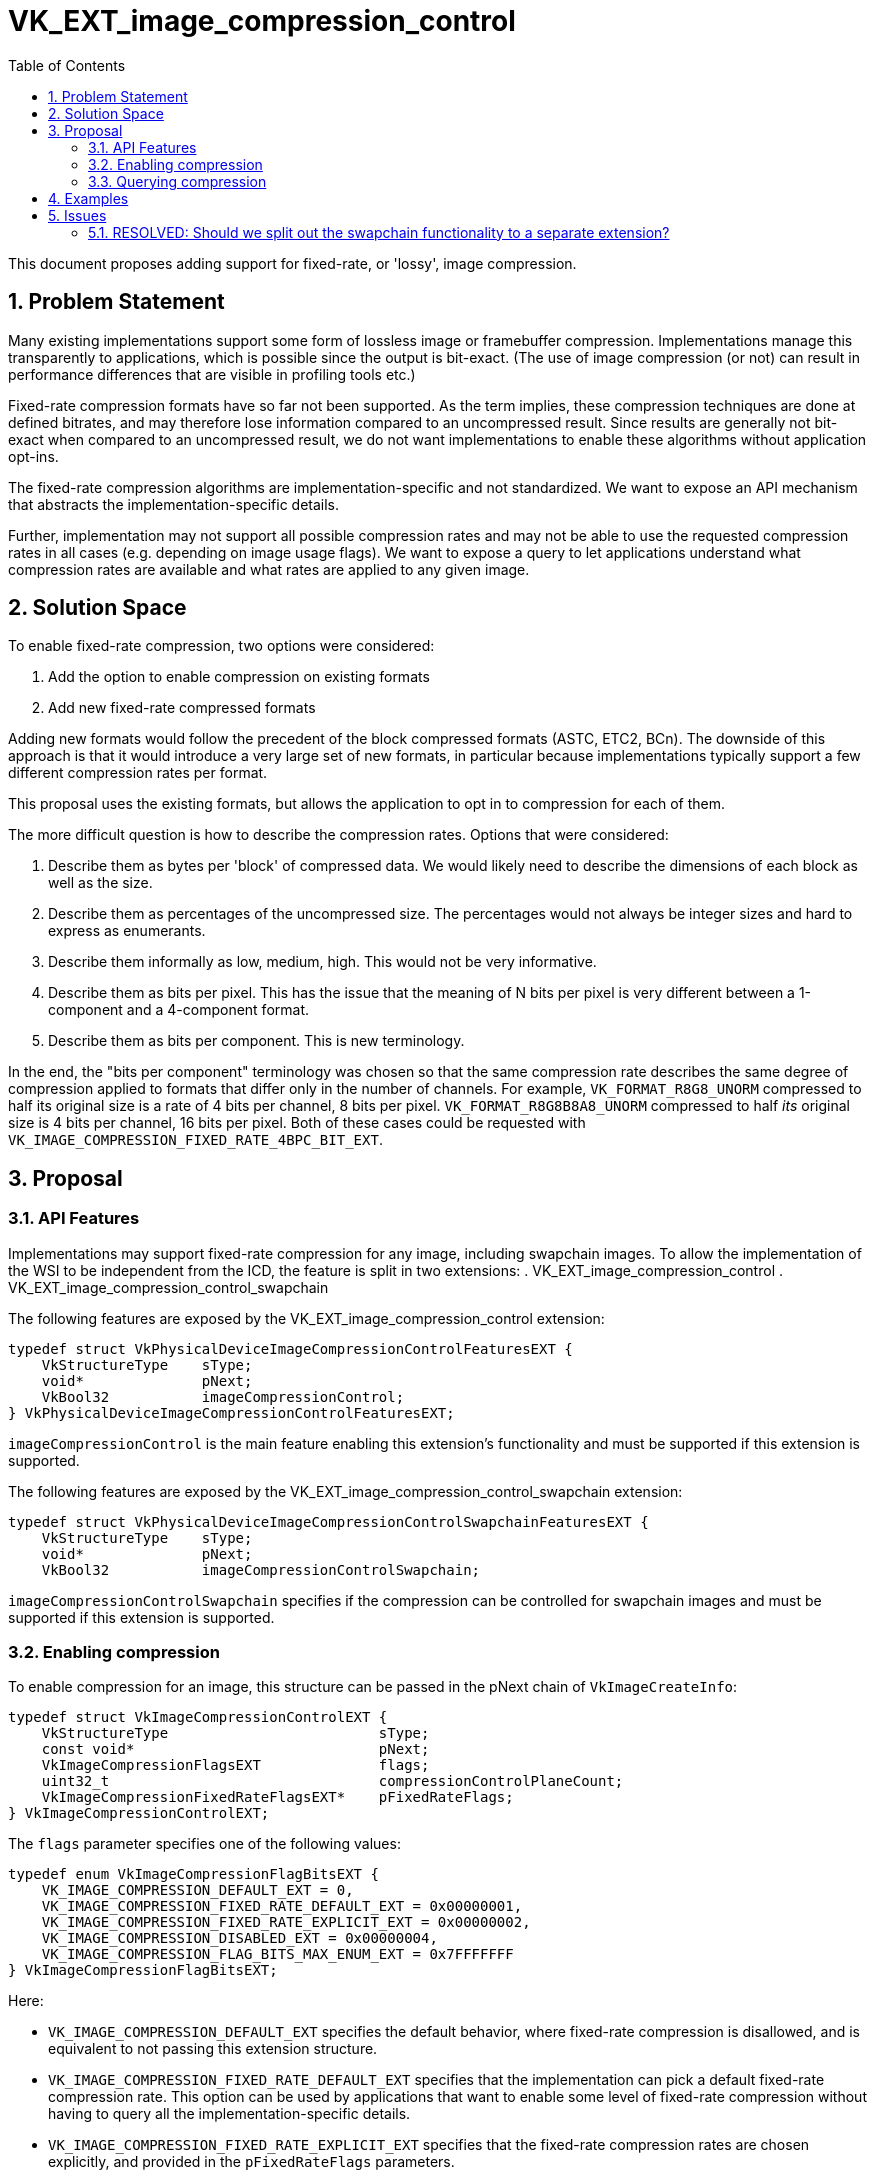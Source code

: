 // Copyright 2022 The Khronos Group, Inc.
//
// SPDX-License-Identifier: CC-BY-4.0

= VK_EXT_image_compression_control
:toc: left
:refpage: https://registry.khronos.org/vulkan/specs/1.3-extensions/man/html/
:sectnums:

This document proposes adding support for fixed-rate, or 'lossy', image compression.

== Problem Statement

Many existing implementations support some form of lossless image or framebuffer compression.
Implementations manage this transparently to applications, which is possible since the output is bit-exact.
(The use of image compression (or not) can result in performance differences that are visible in profiling tools etc.)

Fixed-rate compression formats have so far not been supported.
As the term implies, these compression techniques are done at defined bitrates, and may therefore lose information compared to an uncompressed result.
Since results are generally not bit-exact when compared to an uncompressed result, we do not want implementations to enable these algorithms without application opt-ins.

The fixed-rate compression algorithms are implementation-specific and not standardized.
We want to expose an API mechanism that abstracts the implementation-specific details.

Further, implementation may not support all possible compression rates and may not be able to use the requested compression rates in all cases (e.g. depending on image usage flags).
We want to expose a query to let applications understand what compression rates are available and what rates are applied to any given image.

== Solution Space

To enable fixed-rate compression, two options were considered:

 . Add the option to enable compression on existing formats
 . Add new fixed-rate compressed formats

Adding new formats would follow the precedent of the block compressed formats (ASTC, ETC2, BCn).
The downside of this approach is that it would introduce a very large set of new formats, in particular because implementations typically support a few different compression rates per format.

This proposal uses the existing formats, but allows the application to opt in to compression for each of them.

The more difficult question is how to describe the compression rates. Options that were considered:

 . Describe them as bytes per 'block' of compressed data. We would likely need to describe the dimensions of each block as well as the size.
 . Describe them as percentages of the uncompressed size. The percentages would not always be integer sizes and hard to express as enumerants.
 . Describe them informally as low, medium, high. This would not be very informative.
 . Describe them as bits per pixel. This has the issue that the meaning of N bits per pixel is very different between a 1-component and a 4-component format.
 . Describe them as bits per component. This is new terminology.

In the end, the "bits per component" terminology was chosen so that the same compression rate describes the same degree of compression applied to formats that differ only in the number of channels.
For example, `VK_FORMAT_R8G8_UNORM` compressed to half its original size is a rate of 4 bits per channel, 8 bits per pixel.
`VK_FORMAT_R8G8B8A8_UNORM` compressed to half _its_ original size is 4 bits per channel, 16 bits per pixel.
Both of these cases could be requested with `VK_IMAGE_COMPRESSION_FIXED_RATE_4BPC_BIT_EXT`.

== Proposal

=== API Features

Implementations may support fixed-rate compression for any image, including swapchain images.
To allow  the implementation of the WSI to be independent from the ICD, the feature is split in two extensions:
 . VK_EXT_image_compression_control
 . VK_EXT_image_compression_control_swapchain

The following features are exposed by the VK_EXT_image_compression_control extension:

[source,c]
----
typedef struct VkPhysicalDeviceImageCompressionControlFeaturesEXT {
    VkStructureType    sType;
    void*              pNext;
    VkBool32           imageCompressionControl;
} VkPhysicalDeviceImageCompressionControlFeaturesEXT;
----

`imageCompressionControl` is the main feature enabling this extension's functionality and must be supported if this extension is supported.

The following features are exposed by the VK_EXT_image_compression_control_swapchain extension:

[source,c]
----
typedef struct VkPhysicalDeviceImageCompressionControlSwapchainFeaturesEXT {
    VkStructureType    sType;
    void*              pNext;
    VkBool32           imageCompressionControlSwapchain;
----

`imageCompressionControlSwapchain` specifies if the compression can be controlled for swapchain images and must be supported if this extension is supported.

=== Enabling compression

To enable compression for an image, this structure can be passed in the pNext chain of `VkImageCreateInfo`:

[source,c]
----
typedef struct VkImageCompressionControlEXT {
    VkStructureType                         sType;
    const void*                             pNext;
    VkImageCompressionFlagsEXT              flags;
    uint32_t                                compressionControlPlaneCount;
    VkImageCompressionFixedRateFlagsEXT*    pFixedRateFlags;
} VkImageCompressionControlEXT;
----

The `flags` parameter specifies one of the following values:

[source,c]
----
typedef enum VkImageCompressionFlagBitsEXT {
    VK_IMAGE_COMPRESSION_DEFAULT_EXT = 0,
    VK_IMAGE_COMPRESSION_FIXED_RATE_DEFAULT_EXT = 0x00000001,
    VK_IMAGE_COMPRESSION_FIXED_RATE_EXPLICIT_EXT = 0x00000002,
    VK_IMAGE_COMPRESSION_DISABLED_EXT = 0x00000004,
    VK_IMAGE_COMPRESSION_FLAG_BITS_MAX_ENUM_EXT = 0x7FFFFFFF
} VkImageCompressionFlagBitsEXT;
----

Here:

  * `VK_IMAGE_COMPRESSION_DEFAULT_EXT` specifies the default behavior, where fixed-rate compression is disallowed, and is equivalent to not passing this extension structure.
  * `VK_IMAGE_COMPRESSION_FIXED_RATE_DEFAULT_EXT` specifies that the implementation can pick a default fixed-rate compression rate. This option can be used by applications that want to enable some level of fixed-rate compression without having to query all the implementation-specific details.
  * `VK_IMAGE_COMPRESSION_FIXED_RATE_EXPLICIT_EXT` specifies that the fixed-rate compression rates are chosen explicitly, and provided in the `pFixedRateFlags` parameters.
  * `VK_IMAGE_COMPRESSION_DISABLED_EXT` specifies that all compression should be disabled. This is not intended for shipping applications, but may be useful for profiling and debugging.

If `flags` is VK_IMAGE_COMPRESSION_FIXED_RATE_EXPLICIT_EXT the compression rate is specifies by the `compressionControlPlaneCount` and `pFixedRateFlags` parameters.
The `compressionControlPlaneCount` parameter is included to support YCbCr formats where implementations may allow the compression rate to be different per plane.
If the value of this parameter is `1`, then the value of `pFixedRateFlags` specifies the compression rate for all planes.

Each element of `pFixedRateFlags` can be a combination of the following values:

[source,c]
----
typedef enum VkImageCompressionFixedRateFlagBitsEXT {
    VK_IMAGE_COMPRESSION_FIXED_RATE_NONE_EXT = 0,
    VK_IMAGE_COMPRESSION_FIXED_RATE_1BPC_BIT_EXT = 0x00000001,
    VK_IMAGE_COMPRESSION_FIXED_RATE_2BPC_BIT_EXT = 0x00000002,
    VK_IMAGE_COMPRESSION_FIXED_RATE_3BPC_BIT_EXT = 0x00000004,
    VK_IMAGE_COMPRESSION_FIXED_RATE_4BPC_BIT_EXT = 0x00000008,
    VK_IMAGE_COMPRESSION_FIXED_RATE_5BPC_BIT_EXT = 0x00000010,
    VK_IMAGE_COMPRESSION_FIXED_RATE_6BPC_BIT_EXT = 0x00000020,
    VK_IMAGE_COMPRESSION_FIXED_RATE_7BPC_BIT_EXT = 0x00000040,
    VK_IMAGE_COMPRESSION_FIXED_RATE_8BPC_BIT_EXT = 0x00000080,
    VK_IMAGE_COMPRESSION_FIXED_RATE_9BPC_BIT_EXT = 0x00000100,
    VK_IMAGE_COMPRESSION_FIXED_RATE_10BPC_BIT_EXT = 0x00000200,
    VK_IMAGE_COMPRESSION_FIXED_RATE_11BPC_BIT_EXT = 0x00000400,
    VK_IMAGE_COMPRESSION_FIXED_RATE_12BPC_BIT_EXT = 0x00000800,
    VK_IMAGE_COMPRESSION_FIXED_RATE_13BPC_BIT_EXT = 0x00001000,
    VK_IMAGE_COMPRESSION_FIXED_RATE_14BPC_BIT_EXT = 0x00002000,
    VK_IMAGE_COMPRESSION_FIXED_RATE_15BPC_BIT_EXT = 0x00004000,
    VK_IMAGE_COMPRESSION_FIXED_RATE_16BPC_BIT_EXT = 0x00008000,
    VK_IMAGE_COMPRESSION_FIXED_RATE_17BPC_BIT_EXT = 0x00010000,
    VK_IMAGE_COMPRESSION_FIXED_RATE_18BPC_BIT_EXT = 0x00020000,
    VK_IMAGE_COMPRESSION_FIXED_RATE_19BPC_BIT_EXT = 0x00040000,
    VK_IMAGE_COMPRESSION_FIXED_RATE_20BPC_BIT_EXT = 0x00080000,
    VK_IMAGE_COMPRESSION_FIXED_RATE_21BPC_BIT_EXT = 0x00100000,
    VK_IMAGE_COMPRESSION_FIXED_RATE_22BPC_BIT_EXT = 0x00200000,
    VK_IMAGE_COMPRESSION_FIXED_RATE_23BPC_BIT_EXT = 0x00400000,
    VK_IMAGE_COMPRESSION_FIXED_RATE_24BPC_BIT_EXT = 0x00800000,
    VK_IMAGE_COMPRESSION_FIXED_RATE_FLAG_BITS_MAX_ENUM_EXT = 0x7FFFFFFF
} VkImageCompressionFixedRateFlagBitsEXT;
----

Where "BPC" is an abbreviation for "Bits Per Component".

If more than one bit is set in an element of `pFixedRateFlags`, the implementation should choose the smallest (most compressed) rate supported.

If the imageCompressionControlSwapchain feature is supported, the `VkImageCompressionControlEXT` structure can be passed in the pNext chain of VkSwapchainCreateInfoKHR to control the compression rate for swapchain images.


=== Querying compression

To query the compression properties that actually were applied to an image, include the following structure in the pNext chain of the VkSubresourceLayout2EXT structure in a call to vkGetImageSubresourceLayout2EXT:

[source,c]
----
typedef struct VkImageCompressionPropertiesEXT {
    VkStructureType                        sType;
    void*                                  pNext;
    VkImageCompressionFlagsEXT             imageCompressionFlags;
    VkImageCompressionFixedRateFlagsEXT    imageCompressionFixedRateFlags;
} VkImageCompressionPropertiesEXT;
----

This structure can also be passed in the pNext chain of `VkImageFormatProperties2` and `VkSurfaceFormat2KHR` to query what compression rates are available for a given format.

vkGetImageSubresourceLayout2EXT is a new command that is identical to vkGetImageSubresourceLayout but with extensible input and output structures.

== Examples

The least invasive way to opt-in to some form of fixed-rate compression would be:

[source,c]
----
VkImageCreateInfo createInfo = {};
// fill in createInfo as usual

VkImageCompressionControlEXT compressionControl = {}
compressionControl.flags = VK_IMAGE_COMPRESSION_FIXED_RATE_DEFAULT_EXT;
createInfo.pNext = &compressionControl;

vkCreateImage(device, &createInfo, NULL, &image);
----

To check if what level of compression was applied:

[source,c]
----
VkImageCompressionPropertiesEXT compressionProperties = {};
VkImageSubresource2EXT imageSubresource = {};
imageSubsource.imageSubresource.aspectMask = VK_IMAGE_ASPECT_COLOR_BIT;
imageSubsource.imageSubresource.mipLevel = 0;
imageSubsource.imageSubresource.arrayLayer = 0;
VkSubresourceLayout2EXT subresourceLayout = {};
subresourceLayout.pNext = &compressionProperties;

vkGetImageSubresourceLayout2EXT(device, image, &imageSubresource, &subresourceLayout);

if (compressionProperties.imageCompressionFlags == VK_IMAGE_COMPRESSION_FIXED_RATE_EXPLICIT_EXT)
{
    // fixed-rate compression was applied
    // the rate is given by compressionProperties.imageCompressionFixedRateFlags
}
----

To query what rates the implementation supports:

[source,c]
----

VKAPI_ATTR VkResult VKAPI_CALL vkGetPhysicalDeviceImageFormatProperties2(
    VkPhysicalDevice                            physicalDevice,
    const VkPhysicalDeviceImageFormatInfo2*     pImageFormatInfo,
    VkImageFormatProperties2*                   pImageFormatProperties);

VkPhysicalDeviceImageFormatInfo2 imageFormatInfo = {};
// fill in imageFormatInfo as usual

VkImageFormatProperties2 imageFormatProperties = {};
VkImageCompressionPropertiesEXT compressionProperties = {};
imageFormatProperties.pNext = &compressionProperties;

vkGetPhysicalDeviceImageFormatProperties2(physicalDevice, &imageFormatInfo, &imageFormatProperties);

// compressionProperties describes the supported compression rates
// this can be used to specify explicit compression rates when the image is created
----

== Issues

=== RESOLVED: Should we split out the swapchain functionality to a separate extension?

Yes. This is done allow the implementation of the WSI to be independent from the ICD.

